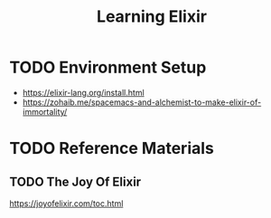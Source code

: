 #+TITLE: Learning Elixir
#+STARTUP: logdone
#+TODO: TODO IN-PROGRESS | DONE(!)

* TODO Environment Setup
 
  - https://elixir-lang.org/install.html
  - https://zohaib.me/spacemacs-and-alchemist-to-make-elixir-of-immortality/

 
* TODO Reference Materials
  
** TODO The Joy Of Elixir
   
   https://joyofelixir.com/toc.html
